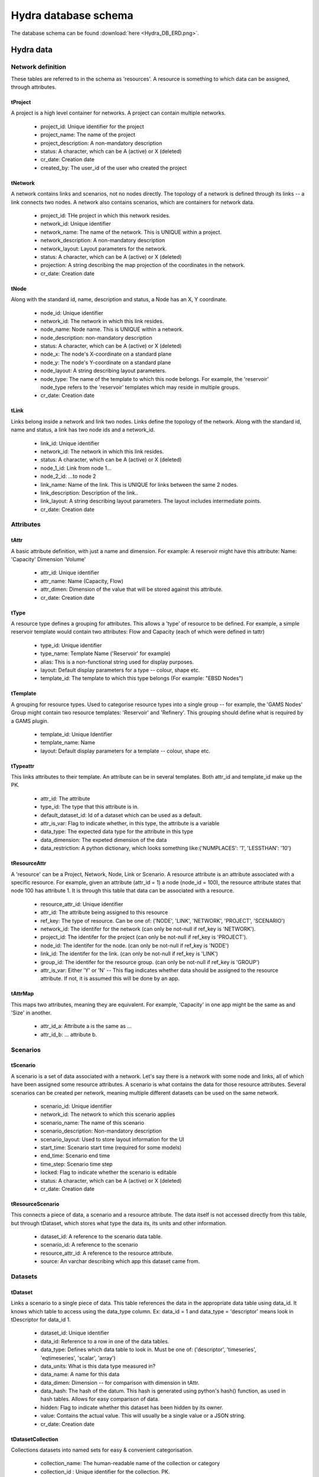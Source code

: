 Hydra database schema
=====================

The database schema can be found :download:`here <Hydra_DB_ERD.png>`.

Hydra data
----------

Network definition
******************
These tables are referred to in the schema as 'resources'. A resource
is something to which data can be assigned, through attributes.

tProject
^^^^^^^^

A project is a high level container for networks. A project can contain
multiple networks.

 * project_id: Unique identifier for the project
 * project_name: The name of the project
 * project_description: A non-mandatory description
 * status: A character, which can be A (active) or X (deleted)
 * cr_date: Creation date
 * created_by: The user_id of the user who created the project 

tNetwork
^^^^^^^^

A network contains links and scenarios, not no nodes directly. The topology
of a network is defined through its links -- a link connects two nodes.
A network also contains scenarios, which are containers for network data.

 * project_id: THe project in which this network resides.
 * network_id: Unique identifier
 * network_name: The name of the network. This is UNIQUE within a project.
 * network_description: A non-mandatory description
 * network_layout: Layout parameters for the network.
 * status: A character, which can be A (active) or X (deleted)
 * projection: A string describing the map projection of the coordinates in the
   network.
 * cr_date: Creation date

tNode
^^^^^

Along with the standard id, name, description
and status, a Node has an X, Y coordinate.

 * node_id: Unique identifier
 * network_id: The network in which this link resides.
 * node_name: Node name. This is UNIQUE within a network.
 * node_description: non-mandatory description
 * status: A character, which can be A (active) or X (deleted)
 * node_x: The node's X-coordinate on a standard plane
 * node_y: The node's Y-coordinate on a standard plane
 * node_layout: A string describing layout parameters.
 * node_type: The name of the template to which this node belongs. For example, the 'reservoir' node_type refers to the 'reservoir' templates which may reside in multiple groups.
 * cr_date: Creation date

tLink
^^^^^

Links belong inside a network and link two nodes. Links define the topology of the network. Along with the standard id, name and status, a link has two node ids
and a network_id.

 * link_id: Unique identifier
 * network_id: The network in which this link resides.
 * status: A character, which can be A (active) or X (deleted)
 * node_1_id: Link from node 1...
 * node_2_id: ...to node 2
 * link_name: Name of the link. This is UNIQUE for links between the same 2 nodes.
 * link_description: Description of the link..
 * link_layout: A string describing layout parameters. The layout includes
   intermediate points.
 * cr_date: Creation date

Attributes
**********

tAttr
^^^^^

A basic attribute definition, with just a name and dimension.
For example: A reservoir might have this attribute: Name: 'Capacity' Dimension 'Volume'

 * attr_id: Unique identifier
 * attr_name: Name (Capacity, Flow)
 * attr_dimen: Dimension of the value that will be stored against this attribute. 
 * cr_date: Creation date


tType
^^^^^^^^^^^^^^^^^

A resource type defines a grouping for attributes. This allows a 'type' of
resource to be defined. For example, a simple reservoir template would
contain two attributes: Flow and Capacity (each of which were defined in tattr)

 * type_id: Unique identifier
 * type_name: Template Name ('Reservoir' for example)
 * alias: This is a non-functional string used for display purposes.
 * layout: Default display parameters for a type -- colour, shape etc.
 * template_id: The template to which this type belongs (For example: "EBSD Nodes")

tTemplate
^^^^^^^^^^^^^^^^^^^^^^

A grouping for resource types. Used to categorise resource types into a single
group -- for example, the 'GAMS Nodes' Group might contain two resource templates:
'Reservoir' and 'Refinery'. This grouping should define what is required by
a GAMS plugin.

 * template_id: Unique Identifier
 * template_name: Name
 * layout: Default display parameters for a template -- colour, shape etc.

tTypeattr
^^^^^^^^^^^^^^^^^^^^^

This links attributes to their template. An attribute can be in several templates.
Both attr_id and template_id make up the PK.

 * attr_id: The attribute
 * type_id: The type that this attribute is in.
 * default_dataset_id: Id of a dataset which can be used as a default.
 * attr_is_var: Flag to indicate whether, in this type, the attribute is a variable
 * data_type:   The expected data type for the attribute in this type
 * data_dimension: The expeted dimension of the data
 * data_restriction: A python dictionary, which looks something like:{'NUMPLACES': '1', 'LESSTHAN': '10'}

tResourceAttr
^^^^^^^^^^^^^

A 'resource' can be a Project, Network, Node, Link or Scenario.
A resource attribute is an attribute associated with a specific resource.
For example, given an attribute (attr_id = 1) a node (node_id = 100), the
resource attribute states that node 100 has attribute 1. It is through this
table that data can be associated with a resource.

 * resource_attr_id: Unique identifier
 * attr_id: The attribute being assigned to this resource
 * ref_key: The type of resource. Can be one of: ('NODE', 'LINK', 'NETWORK', 'PROJECT', 'SCENARIO')
 * network_id: The identifer for the network (can only be not-null if ref_key is 'NETWORK').
 * project_id: The identifer for the project (can only be not-null if ref_key is 'PROJECT').
 * node_id: The identifer for the node.      (can only be not-null if ref_key is 'NODE')
 * link_id: The identifer for the link.      (can only be not-null if ref_key is 'LINK')
 * group_id: The identifer for the resource group. (can only be not-null if ref_key is 'GROUP')
 * attr_is_var: Either 'Y' or 'N' -- This flag indicates whether data should be assigned to the resource attribute. If not, it is assumed this will be done by an app.

tAttrMap
^^^^^^^^

This maps two attributes, meaning they are equivalent. For example, 'Capacity' in one app might be the same as and 'Size' in another.

 * attr_id_a: Attribute a is the same as ...
 * attr_id_b: ... attribute b.

Scenarios
*********
 
tScenario
^^^^^^^^^

A scenario is a set of data associated with a network. Let's say there is a
network with some node and links, all of which have been assigned some resource attributes. A scenario is what contains the data for those resource attributes. Several scenarios
can be created per network, meaning multiple different datasets can be used on the 
same network.

 * scenario_id: Unique identifier
 * network_id: The network to which this scenario applies
 * scenario_name: The name of this scenario
 * scenario_description: Non-mandatory description
 * scenario_layout: Used to store layout information for the UI
 * start_time: Scenario start time (required for some models)
 * end_time: Scenario end time
 * time_step: Scenario time step
 * locked: Flag to indicate whether the scenario is editable
 * status: A character, which can be A (active) or X (deleted)
 * cr_date: Creation date

tResourceScenario
^^^^^^^^^^^^^^^^^

This connects a piece of data, a scenario and a resource attribute.
The data itself is not accessed directly from this table, but through 
tDataset, which stores what type the data its, its units and other information.

 * dataset_id: A reference to the scenario data table.
 * scenario_id: A reference to the scenario
 * resource_attr_id: A reference to the resource attribute.
 * source: An varchar describing which app this dataset came from. 


Datasets
********

tDataset
^^^^^^^^^^^^^

Links a scenario to a single piece of data. This table references the data
in the appropriate data table using data_id. It knows which table to access
using the data_type column. Ex: data_id = 1 and data_type = 'descriptor' means
look in tDescriptor for data_id 1.

 * dataset_id: Unique identifier
 * data_id: Reference to a row in one of the data tables.
 * data_type: Defines which data table to look in. Must be one of: ('descriptor', 'timeseries', 'eqtimeseries', 'scalar', 'array')
 * data_units: What is this data type measured in?
 * data_name: A name for this data
 * data_dimen: Dimension -- for comparison with dimension in tAttr.
 * data_hash: The hash of the datum. This hash is generated using python's hash() function, as used in hash tables. Allows for easy comparison of data.
 * hidden: Flag to indicate whether this dataset has been hidden by its owner.
 * value: Contains the actual value. This will usually be a single value or a JSON string.
 * cr_date: Creation date

tDatasetCollection
^^^^^^^^^^^^^

Collections datasets into named sets for easy & convenient categorisation.

 * collection_name: The human-readable name of the collection or category
 * collection_id  : Unique identifier for the collection. PK.

tDatasetCollectionItem
^^^^^^^^^^^^^^^^^

Keeps track of which piece of data is in which collection.

 * dataset_id : refers to the piece of data in tDataset that is in the collection
 * collection_id   : refers to the collection_id in tDatasetCollection.

tTimeSeriesData
^^^^^^^^^^^^^^^

Time series data, stored as multiple time - value pairs, all associated with
a single data_id, which is contained in tTimeSeries.

 * dataset_id: Reference to data_id in tTimeSeries
 * ts_time: Timestamp
 * ts_value: a multi-dimensional array, stored as a blob. Can also just be a single value.

tMetaData
^^^^^^^^^

Auxiliary information about the data, in name / value pairs.

 * dataset_id: Reference to the data about which this info is stored.
 * metadata_name: Name of the auxiliary piece of data
 * metadata_val: Value

User and permission management
******************************

These tables are not connected to the ones containing network information.

tUser
^^^^^

Save access credentials for each user

 * user_id: unique identifier
 * username: Username
 * password: Password
 * cr_date: Creation date

tRole
^^^^^
  
Define roles
  
 * role_id: Unique identifier 
 * role_name: Role name
 * role_code: Role code. Unique. Used for easier identification
 * cr_date: Creation date

tPerm
^^^^^
  
Define particular permissions

 * perm_id: Unique identifier
 * perm_name: Permission Name
 * perm_code: Permission code. Unique. Used for easier identification
 * cr_date: Creation date

tRoleUser
^^^^^^^^^
  
Assign each user to specific roles
 
 * user_id: Reference to user
 * role_id: Reference to role

tRolePerm
^^^^^^^^^
  
Assign particular permissions to a role
  
 * perm_id: Reference to permission
 * role_id: Reference to role

Ownership
******************************

These tables define what belongs to which users.

tProjectOwner
^^^^^^^^^^^^^

Ownership of a resource

 * user_id   : User's ID
 * project_id   : Reference to the project
 * view      : Flag to indicate read permissions (read is a reserved word, hence 'view).
 * edit      : Flag to indicate write permissions (write is a reserved word, hence 'edit').
 * share     : Flag to indicate share permissions
 * cr_date   : creation date

tNetworkOwner
^^^^^^^^^^^^^

Ownership of a resource

 * user_id   : User's ID
 * network_id    : Reference to the Network.
 * view      : Flag to indicate read permissions (read is a reserved word, hence 'view).
 * edit      : Flag to indicate write permissions (write is a reserved word, hence 'edit').
 * share     : Flag to indicate share permissions
 * cr_date   : creation date

tDatasetOwner
^^^^^^^^^^^^^

Ownership of a resource

 * user_id   : User's ID
 * dataset_id    : Reference to the dataset
 * view      : Flag to indicate read permissions (read is a reserved word, hence 'view).
 * edit      : Flag to indicate write permissions (write is a reserved word, hence 'edit').
 * share     : Flag to indicate share permissions
 * cr_date   : creation date
